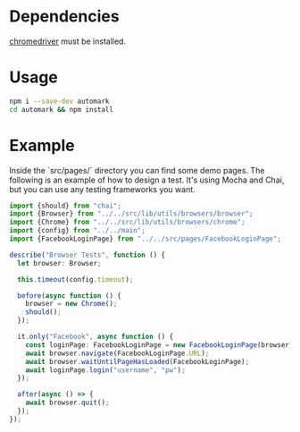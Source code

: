 * Dependencies
[[https://chromedriver.chromium.org/][chromedriver]] must be installed.

* Usage
#+BEGIN_SRC bash
npm i --save-dev automark
cd automark && npm install
#+END_SRC

* Example

Inside the `src/pages/` directory you can find some demo pages. The following is an example of how to design a test. It's using Mocha and Chai, but you can use any testing frameworks you want.

#+BEGIN_SRC typescript
import {should} from "chai";
import {Browser} from "../../src/lib/utils/browsers/browser";
import {Chrome} from "../../src/lib/utils/browsers/chrome";
import {config} from "../../main";
import {FacebookLoginPage} from "../../src/pages/FacebookLoginPage";

describe("Browser Tests", function () {
  let browser: Browser;

  this.timeout(config.timeout);

  before(async function () {
    browser = new Chrome();
    should();
  });

  it.only("Facebook", async function () {
    const loginPage: FacebookLoginPage = new FacebookLoginPage(browser);
    await browser.navigate(FacebookLoginPage.URL);
    await browser.waitUntilPageHasLoaded(FacebookLoginPage);
    await loginPage.login("username", "pw");
  });

  after(async () => {
    await browser.quit();
  });
});
#+END_SRC

